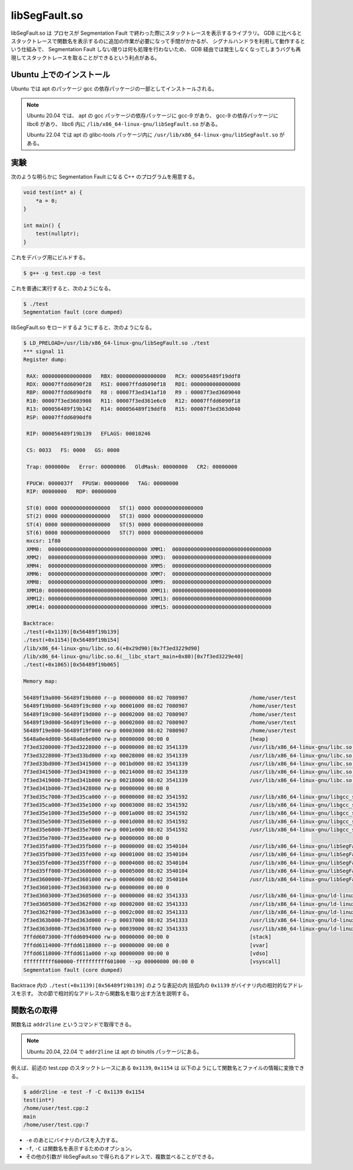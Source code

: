 libSegFault.so
==================

libSegFault.so は
プロセスが Segmentation Fault で終わった際にスタックトレースを表示するライブラリ。
GDB に比べるとスタックトレースで関数名を表示するのに追加の作業が必要になって手間がかかるが、
シグナルハンドラを利用して動作するという仕組みで、
Segmentation Fault しない限りは何も処理を行わないため、
GDB 経由では発生しなくなってしまうバグも再現してスタックトレースを取ることができるという利点がある。

Ubuntu 上でのインストール
------------------------------

Ubuntu では apt のパッケージ gcc の依存パッケージの一部としてインストールされる。

.. note::

    Ubuntu 20.04 では、
    apt の gcc パッケージの依存パッケージに gcc-9 があり、
    gcc-9 の依存パッケージに libc6 があり、
    libc6 内に ``/lib/x86_64-linux-gnu/libSegFault.so`` がある。

    Ubuntu 22.04 では apt の glibc-tools パッケージ内に
    ``/usr/lib/x86_64-linux-gnu/libSegFault.so``
    がある。

実験
----------

次のような明らかに Segmentation Fault になる C++ のプログラムを用意する。

.. code-block:: cpp

    void test(int* a) {
        *a = 0;
    }

    int main() {
        test(nullptr);
    }

これをデバッグ用にビルドする。

.. code-block:: console

    $ g++ -g test.cpp -o test

これを普通に実行すると、次のようになる。

.. code-block:: console

    $ ./test
    Segmentation fault (core dumped)

libSegFault.so をロードするようにすると、次のようになる。

..
    cspell:disable

.. code-block:: console

    $ LD_PRELOAD=/usr/lib/x86_64-linux-gnu/libSegFault.so ./test
    *** signal 11
    Register dump:

     RAX: 0000000000000000   RBX: 0000000000000000   RCX: 000056489f19ddf8
     RDX: 00007ffdd6090f28   RSI: 00007ffdd6090f18   RDI: 0000000000000000
     RBP: 00007ffdd6090df0   R8 : 00007f3ed341af10   R9 : 00007f3ed3609040
     R10: 00007f3ed3603908   R11: 00007f3ed361e6c0   R12: 00007ffdd6090f18
     R13: 000056489f19b142   R14: 000056489f19ddf8   R15: 00007f3ed363d040
     RSP: 00007ffdd6090df0

     RIP: 000056489f19b139   EFLAGS: 00010246

     CS: 0033   FS: 0000   GS: 0000

     Trap: 0000000e   Error: 00000006   OldMask: 00000000   CR2: 00000000

     FPUCW: 0000037f   FPUSW: 00000000   TAG: 00000000
     RIP: 00000000   RDP: 00000000

     ST(0) 0000 0000000000000000   ST(1) 0000 0000000000000000
     ST(2) 0000 0000000000000000   ST(3) 0000 0000000000000000
     ST(4) 0000 0000000000000000   ST(5) 0000 0000000000000000
     ST(6) 0000 0000000000000000   ST(7) 0000 0000000000000000
     mxcsr: 1f80
     XMM0:  00000000000000000000000000000000 XMM1:  00000000000000000000000000000000
     XMM2:  00000000000000000000000000000000 XMM3:  00000000000000000000000000000000
     XMM4:  00000000000000000000000000000000 XMM5:  00000000000000000000000000000000
     XMM6:  00000000000000000000000000000000 XMM7:  00000000000000000000000000000000
     XMM8:  00000000000000000000000000000000 XMM9:  00000000000000000000000000000000
     XMM10: 00000000000000000000000000000000 XMM11: 00000000000000000000000000000000
     XMM12: 00000000000000000000000000000000 XMM13: 00000000000000000000000000000000
     XMM14: 00000000000000000000000000000000 XMM15: 00000000000000000000000000000000

    Backtrace:
    ./test(+0x1139)[0x56489f19b139]
    ./test(+0x1154)[0x56489f19b154]
    /lib/x86_64-linux-gnu/libc.so.6(+0x29d90)[0x7f3ed3229d90]
    /lib/x86_64-linux-gnu/libc.so.6(__libc_start_main+0x80)[0x7f3ed3229e40]
    ./test(+0x1065)[0x56489f19b065]

    Memory map:

    56489f19a000-56489f19b000 r--p 00000000 08:02 7080907                    /home/user/test
    56489f19b000-56489f19c000 r-xp 00001000 08:02 7080907                    /home/user/test
    56489f19c000-56489f19d000 r--p 00002000 08:02 7080907                    /home/user/test
    56489f19d000-56489f19e000 r--p 00002000 08:02 7080907                    /home/user/test
    56489f19e000-56489f19f000 rw-p 00003000 08:02 7080907                    /home/user/test
    5648a0e4d000-5648a0e6e000 rw-p 00000000 00:00 0                          [heap]
    7f3ed3200000-7f3ed3228000 r--p 00000000 08:02 3541339                    /usr/lib/x86_64-linux-gnu/libc.so.6
    7f3ed3228000-7f3ed33bd000 r-xp 00028000 08:02 3541339                    /usr/lib/x86_64-linux-gnu/libc.so.6
    7f3ed33bd000-7f3ed3415000 r--p 001bd000 08:02 3541339                    /usr/lib/x86_64-linux-gnu/libc.so.6
    7f3ed3415000-7f3ed3419000 r--p 00214000 08:02 3541339                    /usr/lib/x86_64-linux-gnu/libc.so.6
    7f3ed3419000-7f3ed341b000 rw-p 00218000 08:02 3541339                    /usr/lib/x86_64-linux-gnu/libc.so.6
    7f3ed341b000-7f3ed3428000 rw-p 00000000 00:00 0
    7f3ed35c7000-7f3ed35ca000 r--p 00000000 08:02 3541592                    /usr/lib/x86_64-linux-gnu/libgcc_s.so.1
    7f3ed35ca000-7f3ed35e1000 r-xp 00003000 08:02 3541592                    /usr/lib/x86_64-linux-gnu/libgcc_s.so.1
    7f3ed35e1000-7f3ed35e5000 r--p 0001a000 08:02 3541592                    /usr/lib/x86_64-linux-gnu/libgcc_s.so.1
    7f3ed35e5000-7f3ed35e6000 r--p 0001d000 08:02 3541592                    /usr/lib/x86_64-linux-gnu/libgcc_s.so.1
    7f3ed35e6000-7f3ed35e7000 rw-p 0001e000 08:02 3541592                    /usr/lib/x86_64-linux-gnu/libgcc_s.so.1
    7f3ed35e7000-7f3ed35ea000 rw-p 00000000 00:00 0
    7f3ed35fa000-7f3ed35fb000 r--p 00000000 08:02 3540104                    /usr/lib/x86_64-linux-gnu/libSegFault.so
    7f3ed35fb000-7f3ed35fe000 r-xp 00001000 08:02 3540104                    /usr/lib/x86_64-linux-gnu/libSegFault.so
    7f3ed35fe000-7f3ed35ff000 r--p 00004000 08:02 3540104                    /usr/lib/x86_64-linux-gnu/libSegFault.so
    7f3ed35ff000-7f3ed3600000 r--p 00005000 08:02 3540104                    /usr/lib/x86_64-linux-gnu/libSegFault.so
    7f3ed3600000-7f3ed3601000 rw-p 00006000 08:02 3540104                    /usr/lib/x86_64-linux-gnu/libSegFault.so
    7f3ed3601000-7f3ed3603000 rw-p 00000000 00:00 0
    7f3ed3603000-7f3ed3605000 r--p 00000000 08:02 3541333                    /usr/lib/x86_64-linux-gnu/ld-linux-x86-64.so.2
    7f3ed3605000-7f3ed362f000 r-xp 00002000 08:02 3541333                    /usr/lib/x86_64-linux-gnu/ld-linux-x86-64.so.2
    7f3ed362f000-7f3ed363a000 r--p 0002c000 08:02 3541333                    /usr/lib/x86_64-linux-gnu/ld-linux-x86-64.so.2
    7f3ed363b000-7f3ed363d000 r--p 00037000 08:02 3541333                    /usr/lib/x86_64-linux-gnu/ld-linux-x86-64.so.2
    7f3ed363d000-7f3ed363f000 rw-p 00039000 08:02 3541333                    /usr/lib/x86_64-linux-gnu/ld-linux-x86-64.so.2
    7ffdd6073000-7ffdd6094000 rw-p 00000000 00:00 0                          [stack]
    7ffdd6114000-7ffdd6118000 r--p 00000000 00:00 0                          [vvar]
    7ffdd6118000-7ffdd611a000 r-xp 00000000 00:00 0                          [vdso]
    ffffffffff600000-ffffffffff601000 --xp 00000000 00:00 0                  [vsyscall]
    Segmentation fault (core dumped)

..
    cspell:enable

Backtrace 内の ``./test(+0x1139)[0x56489f19b139]`` のような表記の内
括弧内の ``0x1139`` がバイナリ内の相対的なアドレスを示す。
次の節で相対的なアドレスから関数名を取り出す方法を説明する。

関数名の取得
------------------

関数名は ``addr2line`` というコマンドで取得できる。

..
    cspell:ignore binutils

.. note::
    Ubuntu 20.04, 22.04 で ``addr2line`` は apt の binutils パッケージにある。

例えば、前述の test.cpp のスタックトレースにある ``0x1139``, ``0x1154`` は
以下のようにして関数名とファイルの情報に変換できる。

.. code-block:: console

    $ addr2line -e test -f -C 0x1139 0x1154
    test(int*)
    /home/user/test.cpp:2
    main
    /home/user/test.cpp:7

- ``-e`` のあとにバイナリのパスを入力する。
- ``-f``, ``-C`` は関数名を表示するためのオプション。
- その他の引数が libSegFault.so で得られるアドレスで、複数並べることができる。
